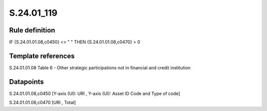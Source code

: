===========
S.24.01_119
===========

Rule definition
---------------

IF {S.24.01.01.08,c0450} <> " " THEN {S.24.01.01.08,c0470} > 0


Template references
-------------------

S.24.01.01.08 Table 6 - Other strategic participations not in financial and credit institution


Datapoints
----------

S.24.01.01.08,c0450 [Y-axis (UI): URI , Y-axis (UI): Asset ID Code and Type of code]

S.24.01.01.08,c0470 [URI , Total]



